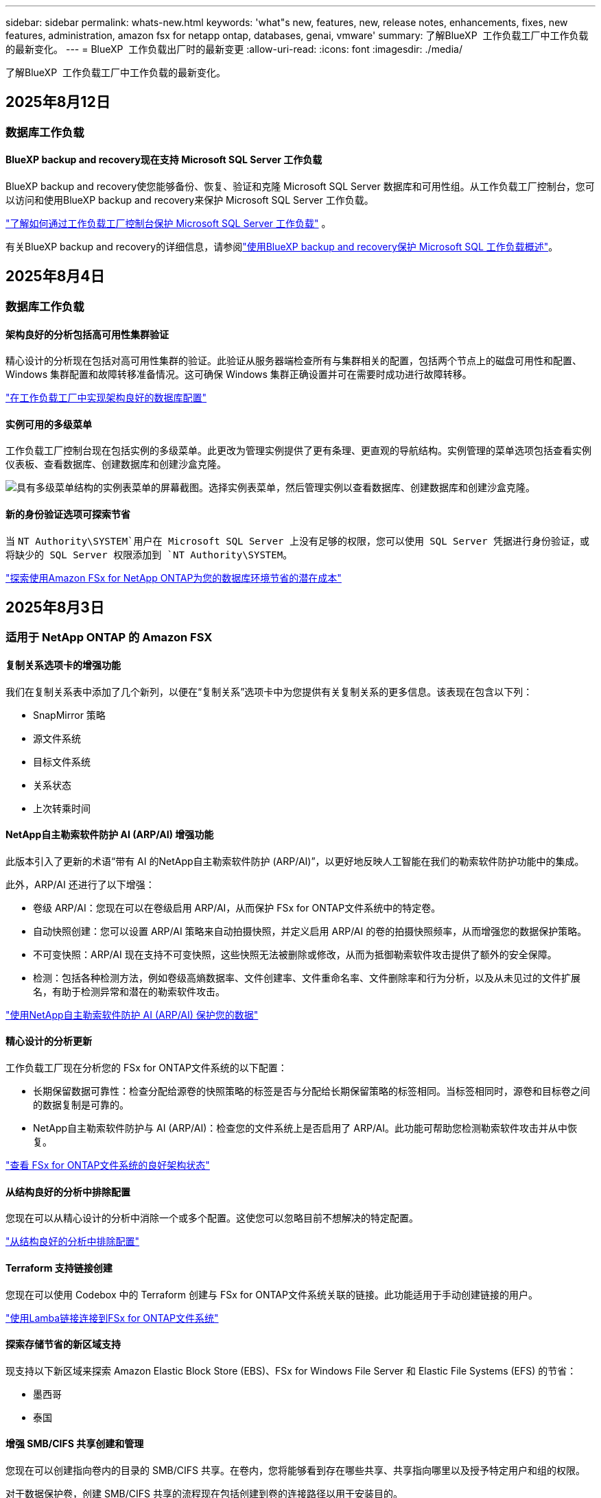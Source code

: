 ---
sidebar: sidebar 
permalink: whats-new.html 
keywords: 'what"s new, features, new, release notes, enhancements, fixes, new features, administration, amazon fsx for netapp ontap, databases, genai, vmware' 
summary: 了解BlueXP  工作负载工厂中工作负载的最新变化。 
---
= BlueXP  工作负载出厂时的最新变更
:allow-uri-read: 
:icons: font
:imagesdir: ./media/


[role="lead"]
了解BlueXP  工作负载工厂中工作负载的最新变化。



== 2025年8月12日



=== 数据库工作负载



==== BlueXP backup and recovery现在支持 Microsoft SQL Server 工作负载

BlueXP backup and recovery使您能够备份、恢复、验证和克隆 Microsoft SQL Server 数据库和可用性组。从工作负载工厂控制台，您可以访问和使用BlueXP backup and recovery来保护 Microsoft SQL Server 工作负载。

link:https://docs.netapp.com/us-en/workload-databases/protect-sql-server.html["了解如何通过工作负载工厂控制台保护 Microsoft SQL Server 工作负载"] 。

有关BlueXP backup and recovery的详细信息，请参阅link:https://docs.netapp.com/us-en/bluexp-backup-recovery/br-use-mssql-protect-overview.html["使用BlueXP backup and recovery保护 Microsoft SQL 工作负载概述"^]。



== 2025年8月4日



=== 数据库工作负载



==== 架构良好的分析包括高可用性集群验证

精心设计的分析现在包括对高可用性集群的验证。此验证从服务器端检查所有与集群相关的配置，包括两个节点上的磁盘可用性和配置、Windows 集群配置和故障转移准备情况。这可确保 Windows 集群正确设置并可在需要时成功进行故障转移。

link:https://docs.netapp.com/us-en/workload-databases/optimize-configurations.html["在工作负载工厂中实现架构良好的数据库配置"]



==== 实例可用的多级菜单

工作负载工厂控制台现在包括实例的多级菜单。此更改为管理实例提供了更有条理、更直观的导航结构。实例管理的菜单选项包括查看实例仪表板、查看数据库、创建数据库和创建沙盒克隆。

image:manage-instance-table-menu.png["具有多级菜单结构的实例表菜单的屏幕截图。选择实例表菜单，然后管理实例以查看数据库、创建数据库和创建沙盒克隆。"]



==== 新的身份验证选项可探索节省

当 `NT Authority\SYSTEM`用户在 Microsoft SQL Server 上没有足够的权限，您可以使用 SQL Server 凭据进行身份验证，或将缺少的 SQL Server 权限添加到 `NT Authority\SYSTEM`。

link:https://docs.netapp.com/us-en/workload-databases/explore-savings.html["探索使用Amazon FSx for NetApp ONTAP为您的数据库环境节省的潜在成本"]



== 2025年8月3日



=== 适用于 NetApp ONTAP 的 Amazon FSX



==== 复制关系选项卡的增强功能

我们在复制关系表中添加了几个新列，以便在“复制关系”选项卡中为您提供有关复制关系的更多信息。该表现在包含以下列：

* SnapMirror 策略
* 源文件系统
* 目标文件系统
* 关系状态
* 上次转乘时间




==== NetApp自主勒索软件防护 AI (ARP/AI) 增强功能

此版本引入了更新的术语“带有 AI 的NetApp自主勒索软件防护 (ARP/AI)”，以更好地反映人工智能在我们的勒索软件防护功能中的集成。

此外，ARP/AI 还进行了以下增强：

* 卷级 ARP/AI：您现在可以在卷级启用 ARP/AI，从而保护 FSx for ONTAP文件系统中的特定卷。
* 自动快照创建：您可以设置 ARP/AI 策略来自动拍摄快照，并定义启用 ARP/AI 的卷的拍摄快照频率，从而增强您的数据保护策略。
* 不可变快照：ARP/AI 现在支持不可变快照，这些快照无法被删除或修改，从而为抵御勒索软件攻击提供了额外的安全保障。
* 检测：包括各种检测方法，例如卷级高熵数据率、文件创建率、文件重命名率、文件删除率和行为分析，以及从未见过的文件扩展名，有助于检测异常和潜在的勒索软件攻击。


link:https://docs.netapp.com/us-en/workload-fsx-ontap/ransomware-protection.html["使用NetApp自主勒索软件防护 AI (ARP/AI) 保护您的数据"]



==== 精心设计的分析更新

工作负载工厂现在分析您的 FSx for ONTAP文件系统的以下配置：

* 长期保留数据可靠性：检查分配给源卷的快照策略的标签是否与分配给长期保留策略的标签相同。当标签相同时，源卷和目标卷之间的数据复制是可靠的。
* NetApp自主勒索软件防护与 AI (ARP/AI)：检查您的文件系统上是否启用了 ARP/AI。此功能可帮助您检测勒索软件攻击并从中恢复。


link:https://docs.netapp.com/us-en/workload-fsx-ontap/improve-configurations.html["查看 FSx for ONTAP文件系统的良好架构状态"]



==== 从结构良好的分析中排除配置

您现在可以从精心设计的分析中消除一个或多个配置。这使您可以忽略目前不想解决的特定配置。

link:https://docs.netapp.com/us-en/workload-fsx-ontap/improve-configurations.html["从结构良好的分析中排除配置"]



==== Terraform 支持链接创建

您现在可以使用 Codebox 中的 Terraform 创建与 FSx for ONTAP文件系统关联的链接。此功能适用于手动创建链接的用户。

link:https://docs.netapp.com/us-en/workload-fsx-ontap/create-link.html["使用Lamba链接连接到FSx for ONTAP文件系统"]



==== 探索存储节省的新区域支持

现支持以下新区域来探索 Amazon Elastic Block Store (EBS)、FSx for Windows File Server 和 Elastic File Systems (EFS) 的节省：

* 墨西哥
* 泰国




==== 增强 SMB/CIFS 共享创建和管理

您现在可以创建指向卷内的目录的 SMB/CIFS 共享。在卷内，您将能够看到存在哪些共享、共享指向哪里以及授予特定用户和组的权限。

对于数据保护卷，创建 SMB/CIFS 共享的流程现在包括创建到卷的连接路径以用于安装目的。

link:https://review.docs.netapp.com/us-en/workload-fsx-ontap_grogu-5684-wa-dismiss/manage-cifs-share.html#create-a-cifs-share-for-a-volume["为卷创建 CIFS 共享"]



=== VMware工作负载



==== 改进了对 Amazon Elastic VMWare Service 的迁移顾问支持

Amazon Elastic VMware Service 迁移顾问现在支持自动部署和安装Amazon FSx for NetApp ONTAP文件系统。这样，当迁移到 Amazon EVS 环境完成后，您就可以开始在 FSx for ONTAP文件系统上部署虚拟机。

https://docs.netapp.com/us-en/workload-vmware/launch-migration-advisor-evs-manual.html["使用迁移顾问为 Amazon EVS 创建部署计划"]



==== 计算迁移到 Amazon Elastic VMware Service 节省的成本

您现在可以探索将 VMware 工作负载迁移到 Amazon Elastic VMware Service (EVS) 的潜在节省。节省计算器可让您比较使用 Amazon EVS 与Amazon FSx for NetApp ONTAP作为底层存储和不使用 Amazon FSx for NetApp ONTAP 作为底层存储的成本。当您调整环境特征时，计算器会实时显示潜在的节省。

https://docs.netapp.com/us-en/workload-vmware/calculate-evs-savings.html["探索使用BlueXP workload factory节省 Amazon Elastic VMware Service 成本的方法"]



=== GenAI工作负载



==== 结构化数据结果的安全存储

如果聊天机器人查询结果包含结构化数据，GenAI 可以将结果存储在 Amazon S3 存储桶中。当这些结果存储在 S3 存储桶中时，您可以使用聊天会话中的下载链接下载它们。

link:https://docs.netapp.com/us-en/workload-genai/knowledge-base/create-knowledgebase.html["创建GenAI知识库"]



==== MCP 服务器可用性

NetApp现在为 GenAI 提供带有BlueXP workload factory的模型上下文协议 (MCP) 服务器。您可以在本地安装服务器，以允许外部 MCP 客户端从 GenAI 知识库中发现和检索查询结果。

link:https://github.com/NetApp/mcp/tree/main/NetApp-KnowledgeBase-MCP-server["NetApp工作负载工厂 GenAI MCP 服务器"^]



== 2025年6月30日



=== 数据库工作负载



==== BlueXP 工作负载工厂通知服务支持

BlueXP 工作负载工厂通知服务支持工作负载工厂向 BlueXP 警报服务或 Amazon SNS 主题发送通知。发送到 BlueXP 警报的通知会显示在 BlueXP 警报面板中。当工作负载工厂向 Amazon SNS 主题发布通知时，该主题的订阅者（例如人员或其他应用程序）会在为该主题配置的终端节点上收到通知（例如电子邮件或短信）。

link:https://docs.netapp.com/us-en/workload-setup-admin/configure-notifications.html["配置 BlueXP 工作负载工厂通知"^]

工作负载工厂为数据库提供以下通知：

* 结构完善的报告
* 主机部署




==== 用于注册实例的入门增强功能

数据库工作负载工厂改进了在 Amazon FSx for NetApp ONTAP 存储上运行的实例的注册流程。现在，您可以批量选择实例进行注册。一旦实例注册，您就可以在工作负载工厂控制台内创建和管理数据库资源。

link:https://docs.netapp.com/us-en/workload-databases/manage-instance.html["实例管理"]



==== Microsoft Multipath I/O 超时设置的分析与修复

数据库实例的良好架构状态现在包括对 Microsoft 多路径 I/O (MPIO) 超时设置的分析和修复。将 MPIO 超时设置为 60 秒可确保 FSx for ONTAP 存储故障转移期间的连接性和稳定性。如果 MPIO 设置未正确设置，工作负载工厂将提供修复程序，将 MPIO 超时值设置为 60 秒。

link:https://docs.netapp.com/us-en/workload-databases/optimize-configurations.html["在工作负载工厂中实现架构良好的数据库配置"]



==== 实例清单中的图形增强功能

从实例库存屏幕，各种资源利用率图表（如吞吐量和 IOPS）现在显示 7 天的数据，以便您可以更有效地从工作负载工厂控制台监控 SQL 节点的性能。从 SQL 节点收集的性能指标将保存在 Amazon CloudWatch 中，可用于 Logs Insights 或与您环境中的其他分析服务集成。

从库存中的实例和数据库选项卡中，我们增强了保护的描述和可视化。



==== 工作负载工厂中对 Windows 身份验证的支持

现在，工作负载工厂支持使用 Windows 身份验证的用户来注册实例并从管理功能中受益的 SQL Server 身份验证。

link:https://docs.netapp.com/us-en/workload-databases/register-instance.html["在数据库工作负载工厂中注册实例"]



== 2025年6月29日



=== 适用于 NetApp ONTAP 的 Amazon FSX



==== BlueXP 工作负载工厂通知服务支持

BlueXP 工作负载工厂通知服务支持工作负载工厂向 BlueXP 警报服务或 Amazon SNS 主题发送通知。发送到 BlueXP 警报的通知会显示在 BlueXP 警报面板中。当工作负载工厂向 Amazon SNS 主题发布通知时，该主题的订阅者（例如人员或其他应用程序）会在为该主题配置的终端节点上收到通知（例如电子邮件或短信）。

link:https://docs.netapp.com/us-en/workload-setup-admin/configure-notifications.html["配置 BlueXP 工作负载工厂通知"^]



==== 存储仪表板增强功能

工作负载工厂控制台中的存储控制面板新增了节省机会卡片。控制面板顶部的卡片显示在 Amazon Elastic Block Store (EBS)、Amazon FSx for Windows File Server 和 Amazon Elastic File Systems (EFS) 上运行的存储环境的节省机会数量。控制面板底部新增了三张卡片，按 Amazon 存储服务（EBS、FSx for Windows File Server 和 EFS）显示节省机会。您可以从所有卡片中更详细地了解节省机会。

通过 FSx for ONTAP 保护覆盖率卡和复制关系健康卡，您可以调查 FSx for ONTAP 文件系统中是否存在任何部分受保护的卷，以及调查复制关系的问题。在这两种情况下，您都可以采取措施来解决问题。



==== 音量选项卡增强功能

工作负载工厂控制台中的“卷”选项卡已得到增强，可提供更全面的 FSx for ONTAP 文件系统视图。增强功能包括新增 SSD 容量、容量池以及 NetApp 自主勒索软件防护 AI (ARP/AI) 卡。这些卡汇总了文件系统中所有卷的容量利用率和 ARP/AI 防护功能。



==== 支持适用于NetApp ONTAP文件系统的第二代Amazon FSx

工作负载工厂现已支持第二代 Amazon FSx for NetApp ONTAP 文件系统。您可以在工作负载工厂控制台中创建、管理和监控第二代文件系统。所有新的商业区域均受支持。

link:https://docs.netapp.com/us-en/workload-fsx-ontap/create-file-system.html["在工作负载工厂中创建第二代文件系统"]



==== FlexVol 卷支持重新平衡卷容量

FlexVol 卷可在工作负载工厂控制台中发现。您可以检查 FlexVol 卷的平衡情况，并在新文件的添加和文件增长导致不平衡时重新平衡 FlexVol 卷以重新分配容量。

link:https://docs.netapp.com/us-en/workload-fsx-ontap/rebalance-volume.html["重新平衡 FlexVol 卷的容量"]



==== 术语更新

在工作负载工厂控制台中，“自主勒索软件防护”(ARP) 一词已更新为“带 AI 的 NetApp 自主勒索软件防护”(ARP/AI)。



==== 新卷默认启用 ARP/AI

在工作负载工厂控制台中创建新卷时，如果文件系统具有 ARP/AI 策略，则 NetApp 自主勒索软件防护 AI (ARP/AI) 将默认启用。这意味着该卷将使用 AI 驱动的检测和响应功能自动防御勒索软件攻击。

link:https://docs.netapp.com/us-en/workload-fsx-ontap/create-volume.html["在工作负载工厂中创建卷"]



==== 对不可变文件的复制支持

工作负载工厂支持将不可变卷从一个 FSx for ONTAP 系统复制到另一个 FSx for ONTAP 文件系统，以保护关键数据免遭意外删除或勒索软件等恶意攻击。目标卷及其主机文件系统将处于不可变状态（即锁定状态），并且在保留期结束之前，目标文件系统中的任何数据都无法修改或删除。

link:https://docs.netapp.com/us-en/workload-fsx-ontap/create-replication.html["了解如何创建复制关系"]



==== 在链接创建期间管理 IAM 执行角色和权限

现在，您可以在工作负载工厂控制台中创建链接，从而管理 IAM 执行角色及其附加的权限策略。链接会在您的工作负载工厂账户与一个或多个 FSx for ONTAP 文件系统之间建立连接。您可以通过两种方式分配 IAM 执行角色和链接权限：自动分配或用户分配。在工作负载工厂中管理执行角色及其附加的权限策略意味着您无需再使用第三方代码。

link:https://docs.netapp.com/us-en/workload-fsx-ontap/create-link.html["使用Lamba链接连接到FSx for ONTAP文件系统"]



=== VMware工作负载



==== 引入对 Amazon Elastic VMWare Service 的迁移顾问支持

BlueXP VMware 工作负载工厂现已支持 Amazon Elastic VMware Service。您可以使用迁移顾问快速将本地 VMware 工作负载迁移到 Amazon Elastic VMware Service，从而优化成本并更好地控制您的 VMware 环境，而无需重构或重新构建应用程序平台。

https://docs.netapp.com/us-en/workload-vmware/launch-migration-advisor-evs-manual.html["使用迁移顾问为 Amazon EVS 创建部署计划"]



=== GenAI工作负载



==== 支持托管在通用 NFS/SMB 文件系统上的数据源

您现在可以从通用 SMB 或 NFS 共享添加数据源。这使您能够包含存储在 Amazon FSx for NetApp ONTAP 以外的文件系统托管的卷上的文件。

https://docs.netapp.com/us-en/workload-genai/knowledge-base/create-knowledgebase.html#add-data-sources-to-the-knowledge-base["向知识库添加数据源"]

https://docs.netapp.com/us-en/workload-genai/connector/define-connector.html#add-data-sources-to-the-connector["向连接器添加数据源"]



=== 设置和管理



==== 更新数据库的权限

现在，数据库在只读模式下具有以下权限：  `cloudwatch:GetMetricData` 。

https://docs.netapp.com/us-en/workload-setup-admin/permissions-reference.html#change-log["权限引用更改日志"]



==== BlueXP 工作负载工厂通知服务支持

BlueXP 工作负载工厂通知服务支持工作负载工厂向 BlueXP 警报服务或 Amazon SNS 主题发送通知。发送到 BlueXP 警报的通知会显示在 BlueXP 警报面板中。当工作负载工厂向 Amazon SNS 主题发布通知时，该主题的订阅者（例如人员或其他应用程序）会在为该主题配置的终端节点上收到通知（例如电子邮件或短信）。

https://docs.netapp.com/us-en/workload-setup-admin/configure-notifications.html["配置 BlueXP 工作负载工厂通知"]



== 2025年6月16日



=== 构建者的工作量



==== 克隆支持

您现在可以在 BlueXP 工作负载工厂中为 Builders 克隆项目。克隆项目时，Builders 会根据快照创建一个新项目，其配置与原始项目相同。克隆功能对于快速创建类似项目或进行测试非常有用。您可以按照 Builders 中的说明安装新的项目克隆。

https://docs.netapp.com/us-en/workload-builders/version-projects.html["管理 Builders 项目的 BlueXP 工作负载工厂版本"]



== 2025年6月8日



=== 适用于 NetApp ONTAP 的 Amazon FSX



==== 全新精心设计的分析和问题修复支持

FSx for ONTAP 文件系统的自动容量管理现在作为配置分析包含在精心设计的状态仪表板中。

此外，工作负载工厂现在支持修复以下配置问题：

* SSD容量阈值
* 数据分层
* 计划的本地快照
* FSx for ONTAP 备份
* 远程数据复制
* 存储效率
* 自动容量管理


link:https://docs.netapp.com/us-en/workload-fsx-ontap/improve-configurations.html["修复配置问题"]



== 2025年6月3日



=== GenAI工作负载



==== 跟踪器可用于监控和跟踪操作

GenAI 现已提供 Tracker 监控功能。您可以使用 Tracker 监控和跟踪待处理、正在进行和已完成操作的进度和状态，查看操作任务和子任务的详细信息，诊断任何问题或故障，编辑失败操作的参数，以及重试失败的操作。

link:https://docs.netapp.com/us-en/workload-genai/general/monitor-operations.html["使用 BlueXP 工作负载工厂中的 Tracker 监控工作负载操作"]



==== 为知识库选择重排序模型

现在，您可以通过选择与知识库配合使用的特定重排序模型来提高重排序查询结果的相关性。GenAI支持 Cohere Rerank 和 Amazon Rerank 模型。

link:https://docs.netapp.com/us-en/workload-genai/knowledge-base/create-knowledgebase.html["创建GenAI知识库"]



== 2025年5月4日



=== VMware工作负载



==== Amazon EC2迁移顾问改进

此版本的适用于VMware的BlueXP  工作负载工厂对Amazon EC2迁移顾问体验进行了以下改进：

*将NetApp数据基础架构洞察作为数据源*：现在、工作负载工厂可直接与NetApp数据基础架构洞察连接、以便在使用EC2迁移顾问数据收集器时收集VMware部署信息。

https://docs.netapp.com/us-en/workload-vmware/launch-onboarding-advisor-native.html["使用迁移顾问为Amazon EC2创建部署计划"]



==== 更新了权限术语

工作负载工厂用户界面和文档现在使用“只读”来指代读取权限，使用“读/写”来指代自动化权限。



=== 设置和管理



==== CloudShell自动完成支持

使用BlueXP  Workload Factory CloudShell时、您可以开始键入命令、然后按Tab键查看可用选项。如果存在多种可能、命令行界面将显示建议列表。此功能可最大限度地减少错误并加快命令执行速度、从而提高工作效率。



==== 更新了权限术语

工作负载工厂用户界面和文档现在使用“只读”来指代读取权限，使用“读/写”来指代自动化权限。



=== 构建者的工作量



==== 更新了权限术语

工作负载工厂用户界面和文档现在使用“只读”来指代读取权限，使用“读/写”来指代自动化权限。



== 2025年3月30日



=== 设置和管理



==== CloudShell会报告ONTAP命令行界面命令的AI生成的错误响应

使用CloudShell时、每次发出ONTAP命令行界面命令并出现错误时、您都可以获得AI生成的错误响应、其中包括故障说明、故障原因和详细解决方案。

link:https://docs.netapp.com/us-en/workload-setup-admin/use-cloudshell.html["使用CloudShell"]



==== IAM：SimulatePermission Policy权限更新

现在、当您添加其他AWS帐户凭据或添加新工作负载功能(例如GenAI工作负载)时、您可以从工作负载出厂控制台管理此 `iam:SimulatePrincipalPolicy`权限。

link:https://docs.netapp.com/us-en/workload-setup-admin/permissions-reference.html#change-log["权限引用更改日志"]



== 2024年12月1日



=== 构建者的工作量



==== 构建者工作负载初始版本

适用于构建者的BlueXP  工作负载工厂可简化软件版本的使用和访问、无需自定义工具或脚本。它使您能够将软件版本作为即时克隆使用、并与Perforce Helix Core集成、作为开发流程的便利工作空间、从而节省时间和资源。

初始版本包括管理项目和工作空间以及使用CodeBox自动执行操作的功能。您还可以将"构建者"与Perforce Helix Core集成、以便管理每个项目的不同版本并在它们之间快速切换。
